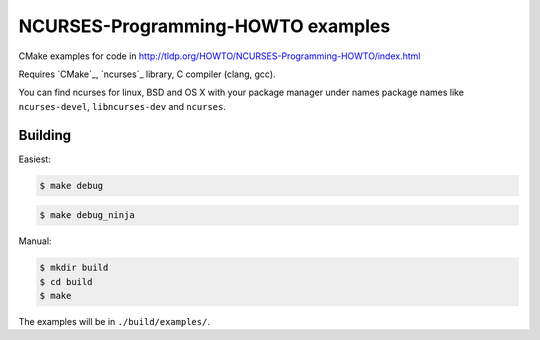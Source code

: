 NCURSES-Programming-HOWTO examples
==================================

CMake examples for code in http://tldp.org/HOWTO/NCURSES-Programming-HOWTO/index.html

Requires `CMake`_, `ncurses`_ library, C compiler (clang, gcc).

You can find ncurses for linux, BSD and OS X with your package manager
under names package names like
``ncurses-devel``, ``libncurses-dev`` and ``ncurses``.

Building
--------

Easiest:

.. code-block:: sh

   $ make debug

.. code-block:: sh

   $ make debug_ninja

Manual:

.. code-block:: sh

   $ mkdir build
   $ cd build
   $ make

The examples will be in ``./build/examples/``.

.. CMake: https://cmake.org/
.. ncurses: https://www.gnu.org/software/ncurses/

